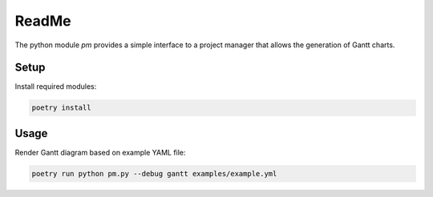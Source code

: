 ReadMe
######

The python module `pm` provides a simple interface to a project manager
that allows the generation of Gantt charts.


Setup
=====

Install required modules:

.. code-block::

    poetry install


Usage
=====

Render Gantt diagram based on example YAML file:

.. code-block::

    poetry run python pm.py --debug gantt examples/example.yml
